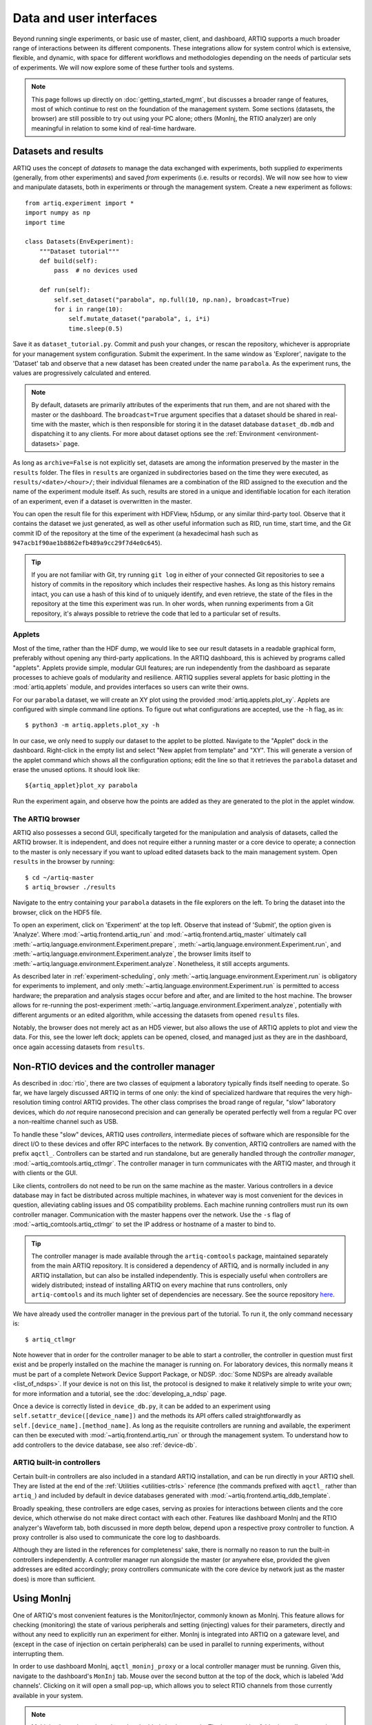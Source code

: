 Data and user interfaces
========================

Beyond running single experiments, or basic use of master, client, and dashboard, ARTIQ supports a much broader range of interactions between its different components. These integrations allow for system control which is extensive, flexible, and dynamic, with space for different workflows and methodologies depending on the needs of particular sets of experiments. We will now explore some of these further tools and systems.

.. note::

    This page follows up directly on :doc:`getting_started_mgmt`, but discusses a broader range of features, most of which continue to rest on the foundation of the management system. Some sections (datasets, the browser) are still possible to try out using your PC alone; others (MonInj, the RTIO analyzer) are only meaningful in relation to some kind of real-time hardware.

.. _mgmt-datasets:

Datasets and results
--------------------

ARTIQ uses the concept of *datasets* to manage the data exchanged with experiments, both supplied *to* experiments (generally, from other experiments) and saved *from* experiments (i.e. results or records). We will now see how to view and manipulate datasets, both in experiments or through the management system. Create a new experiment as follows: ::

    from artiq.experiment import *
    import numpy as np
    import time

    class Datasets(EnvExperiment):
        """Dataset tutorial"""
        def build(self):
            pass  # no devices used

        def run(self):
            self.set_dataset("parabola", np.full(10, np.nan), broadcast=True)
            for i in range(10):
                self.mutate_dataset("parabola", i, i*i)
                time.sleep(0.5)

Save it as ``dataset_tutorial.py``. Commit and push your changes, or rescan the repository, whichever is appropriate for your management system configuration. Submit the experiment. In the same window as 'Explorer', navigate to the 'Dataset' tab and observe that a new dataset has been created under the name ``parabola``. As the experiment runs, the values are progressively calculated and entered.

.. note::
    By default, datasets are primarily attributes of the experiments that run them, and are not shared with the master or the dashboard. The ``broadcast=True`` argument specifies that a dataset should be shared in real-time with the master, which is then responsible for storing it in the dataset database ``dataset_db.mdb`` and dispatching it to any clients. For more about dataset options see the :ref:`Environment <environment-datasets>` page.

As long as ``archive=False`` is not explicitly set, datasets are among the information preserved by the master in the ``results`` folder. The files in ``results`` are organized in subdirectories based on the time they were executed, as ``results/<date>/<hour>/``; their individual filenames are a combination of the RID assigned to the execution and the name of the experiment module itself. As such, results are stored in a unique and identifiable location for each iteration of an experiment, even if a dataset is overwritten in the master.

You can open the result file for this experiment with HDFView, h5dump, or any similar third-party tool. Observe that it contains the dataset we just generated, as well as other useful information such as RID, run time, start time, and the Git commit ID of the repository at the time of the experiment (a hexadecimal hash such as ``947acb1f90ae1b8862efb489a9cc29f7d4e0c645``).

.. tip::
    If you are not familiar with Git, try running ``git log`` in either of your connected Git repositories to see a history of commits in the repository which includes their respective hashes. As long as this history remains intact, you can use a hash of this kind of to uniquely identify, and even retrieve, the state of the files in the repository at the time this experiment was run. In oher words, when running experiments from a Git repository, it's always possible to retrieve the code that led to a particular set of results.

Applets
^^^^^^^

Most of the time, rather than the HDF dump, we would like to see our result datasets in a readable graphical form, preferably without opening any third-party applications. In the ARTIQ dashboard, this is achieved by programs called "applets". Applets provide simple, modular GUI features; are run independently from the dashboard as separate processes to achieve goals of modularity and resilience. ARTIQ supplies several applets for basic plotting in the :mod:`artiq.applets` module, and provides interfaces so users can write their owns.

.. seealso::
    For more about developing your own applets, see the references provided on the :ref:`Management system reference<applet-references>` page of this manual.

For our ``parabola`` dataset, we will create an XY plot using the provided :mod:`artiq.applets.plot_xy`. Applets are configured with simple command line options. To figure out what configurations are accepted, use the ``-h`` flag, as in: ::

    $ python3 -m artiq.applets.plot_xy -h

In our case, we only need to supply our dataset to the applet to be plotted. Navigate to the "Applet" dock in the dashboard. Right-click in the empty list and select "New applet from template" and "XY". This will generate a version of the applet command which shows all the configuration options; edit the line so that it retrieves the ``parabola`` dataset and erase the unused options. It should look like: ::

    ${artiq_applet}plot_xy parabola

Run the experiment again, and observe how the points are added as they are generated to the plot in the applet window.

The ARTIQ browser
^^^^^^^^^^^^^^^^^

ARTIQ also possesses a second GUI, specifically targeted for the manipulation and analysis of datasets, called the ARTIQ browser. It is independent, and does not require either a running master or a core device to operate; a connection to the master is only necessary if you want to upload edited datasets back to the main management system. Open ``results`` in the browser by running: ::

    $ cd ~/artiq-master
    $ artiq_browser ./results

Navigate to the entry containing your ``parabola`` datasets in the file explorers on the left. To bring the dataset into the browser, click on the HDF5 file.

To open an experiment, click on 'Experiment' at the top left. Observe that instead of 'Submit', the option given is 'Analyze'. Where :mod:`~artiq.frontend.artiq_run` and :mod:`~artiq.frontend.artiq_master` ultimately call :meth:`~artiq.language.environment.Experiment.prepare`, :meth:`~artiq.language.environment.Experiment.run`, and :meth:`~artiq.language.environment.Experiment.analyze`, the browser limits itself to :meth:`~artiq.language.environment.Experiment.analyze`. Nonetheless, it still accepts arguments.

As described later in :ref:`experiment-scheduling`, only :meth:`~artiq.language.environment.Experiment.run` is obligatory for experiments to implement, and only :meth:`~artiq.language.environment.Experiment.run` is permitted to access hardware; the preparation and analysis stages occur before and after, and are limited to the host machine. The browser allows for re-running the post-experiment :meth:`~artiq.language.environment.Experiment.analyze`, potentially with different arguments or an edited algorithm, while accessing the datasets from opened ``results`` files.

Notably, the browser does not merely act as an HD5 viewer, but also allows the use of ARTIQ applets to plot and view the data. For this, see the lower left dock; applets can be opened, closed, and managed just as they are in the dashboard, once again accessing datasets from ``results``.

.. _mgmt-ctlmgr:

Non-RTIO devices and the controller manager
-------------------------------------------

As described in :doc:`rtio`, there are two classes of equipment a laboratory typically finds itself needing to operate. So far, we have largely discussed ARTIQ in terms of one only: the kind of specialized hardware that requires the very high-resolution timing control ARTIQ provides. The other class comprises the broad range of regular, "slow" laboratory devices, which do *not* require nanosecond precision and can generally be operated perfectly well from a regular PC over a non-realtime channel such as USB.

To handle these "slow" devices, ARTIQ uses *controllers*, intermediate pieces of software which are responsible for the direct I/O to these devices and offer RPC interfaces to the network. By convention, ARTIQ controllers are named with the prefix ``aqctl_``. Controllers can be started and run standalone, but are generally handled through the *controller manager*, :mod:`~artiq_comtools.artiq_ctlmgr`. The controller manager in turn communicates with the ARTIQ master, and through it with clients or the GUI.

Like clients, controllers do not need to be run on the same machine as the master. Various controllers in a device database may in fact be distributed across multiple machines, in whatever way is most convenient for the devices in question, alleviating cabling issues and OS compatibility problems. Each machine running controllers must run its own controller manager. Communication with the master happens over the network. Use the ``-s`` flag of :mod:`~artiq_comtools.artiq_ctlmgr` to set the IP address or hostname of a master to bind to.

.. tip::
    The controller manager is made available through the ``artiq-comtools`` package, maintained separately from the main ARTIQ repository. It is considered a dependency of ARTIQ, and is normally included in any ARTIQ installation, but can also be installed independently. This is especially useful when controllers are widely distributed; instead of installing ARTIQ on every machine that runs controllers, only ``artiq-comtools`` and its much lighter set of dependencies are necessary. See the source repository `here <https://github.com/m-labs/artiq-comtools>`_.

We have already used the controller manager in the previous part of the tutorial. To run it, the only command necessary is: ::

    $ artiq_ctlmgr

Note however that in order for the controller manager to be able to start a controller, the controller in question must first exist and be properly installed on the machine the manager is running on. For laboratory devices, this normally means it must be part of a complete Network Device Support Package, or NDSP. :doc:`Some NDSPs are already available <list_of_ndsps>`. If your device is not on this list, the protocol is designed to make it relatively simple to write your own; for more information and a tutorial, see the :doc:`developing_a_ndsp` page.

Once a device is correctly listed in ``device_db.py``, it can be added to an experiment using ``self.setattr_device([device_name])`` and the methods its API offers called straightforwardly as ``self.[device_name].[method_name]``. As long as the requisite controllers are running and available, the experiment can then be executed with :mod:`~artiq.frontend.artiq_run` or through the management system. To understand how to add controllers to the device database, see also :ref:`device-db`.

ARTIQ built-in controllers
^^^^^^^^^^^^^^^^^^^^^^^^^^

Certain built-in controllers are also included in a standard ARTIQ installation, and can be run directly in your ARTIQ shell. They are listed at the end of the :ref:`Utilities <utilities-ctrls>` reference (the commands prefixed with ``aqctl_`` rather than ``artiq_``) and included by default in device databases generated with :mod:`~artiq.frontend.artiq_ddb_template`.

Broadly speaking, these controllers are edge cases, serving as proxies for interactions between clients and the core device, which otherwise do not make direct contact with each other. Features like dashboard MonInj and the RTIO analyzer's Waveform tab, both discussed in more depth below, depend upon a respective proxy controller to function. A proxy controller is also used to communicate the core log to dashboards.

Although they are listed in the references for completeness' sake, there is normally no reason to run the built-in controllers independently. A controller manager run alongside the master (or anywhere else, provided the given addresses are edited accordingly; proxy controllers communicate with the core device by network just as the master does) is more than sufficient.

Using MonInj
------------

One of ARTIQ's most convenient features is the Monitor/Injector, commonly known as MonInj. This feature allows for checking (monitoring) the state of various peripherals and setting (injecting) values for their parameters, directly and without any need to explicitly run an experiment for either. MonInj is integrated into ARTIQ on a gateware level, and (except in the case of injection on certain peripherals) can be used in parallel to running experiments, without interrupting them.

In order to use dashboard MonInj, ``aqctl_moninj_proxy`` or a local controller manager must be running. Given this, navigate to the dashboard's ``MonInj`` tab. Mouse over the second button at the top of the dock, which is labeled 'Add channels'. Clicking on it will open a small pop-up, which allows you to select RTIO channels from those currently available in your system.

.. note::

    Multiple channels can be selected and added simultaneously. The button with a folder icon allows opening independent pop-up MonInj docks, into which channels can also be added. Configurations of docks and channels will be remembered between dashboard restarts.

.. warning::

    Not all ARTIQ/Sinara real-time peripherals support both monitoring *and* injection, and some do not yet support either. Which peripherals belong to which categories has varied somewhat over the history of ARTIQ versions. Depending on the complexity of the peripheral, incorporating monitor or injection support represents a nontrivial engineering effort, which has generally only been undertaken when commissioned by particular research groups or users. The pop-up menu will display only channels that are valid targets for one or the other functionality.

    For DDS/Urukul in particular, injection is supported by a slightly different implementation, which involves automatic submission of a miniature kernel which will override and terminate any other experiments currently executing. Accordingly, Urukul injection should be used carefully.

MonInj can always be tested using the user LEDs, which you can find the folder ``ttl`` in the pop-up menu. Channels are listed according to the types and names given in ``device_db.py``. Add your LED channels to the main dock; their monitored values will be displayed automatically. Try running any experiment that has an effect on LED state to see the monitored values change.

Mouse over one of the LED channel fields to see the two buttons ``OVR``, for override, and ``LVL``, for level. Clicking 'Override' will cause MonInj to take direct control of the channel, overriding any experiments that may be running. Once the channel is overriden, its level can be changed directly from the dashboard, by clicking 'Level' to flip it back and forth.

Command-line monitor
^^^^^^^^^^^^^^^^^^^^

For those peripherals which support monitoring, the command-line :mod:`~artiq.frontend.artiq_rtiomon` utility can be used to see monitor output directly in the terminal. The command-line monitor does not require or interact with the management system or even the device database. Instead, it takes the core device IP address and a channel number as parameters and communicates with the core device directly.

This tool is very simple, and there is rarely any reason to prefer its use over the dashboard monitor. Nonetheless, it can be helpful for certain kinds of debugging.

.. RTIO analyzer and Waveform
.. --------------------------

.. TBI.

Shortcuts
---------

The last notable tab of the dashboard is called 'Shortcuts'. To demonstrate its use, navigate to the 'Explorer' tab, left-click on an experiment, and select 'Set shortcut'. Binding an experiment to one of the available keys will cause it to be automatically submitted any time the key is pressed. The 'Shortcuts' tab simply displays the current set of bound experiments, and provides controls for opening a submission window or deleting the shortcut.

.. note::
    Experiments submitted by shortcut will always use the argument currently entered into the submission window, if one is open. If no window is currently open, it will simply use the value *last* entered into a submission window. This is true even if that value was never used to submit an experiment.
